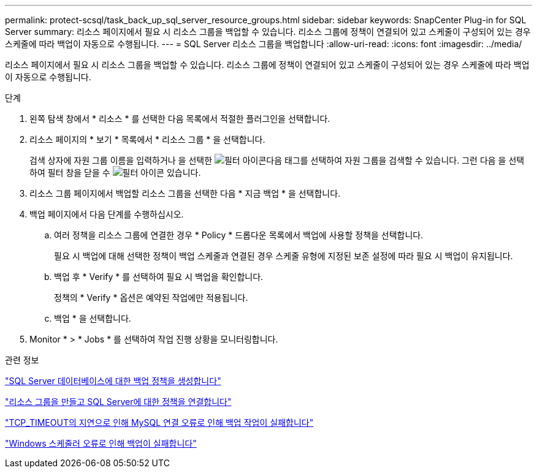 ---
permalink: protect-scsql/task_back_up_sql_server_resource_groups.html 
sidebar: sidebar 
keywords: SnapCenter Plug-in for SQL Server 
summary: 리소스 페이지에서 필요 시 리소스 그룹을 백업할 수 있습니다. 리소스 그룹에 정책이 연결되어 있고 스케줄이 구성되어 있는 경우 스케줄에 따라 백업이 자동으로 수행됩니다. 
---
= SQL Server 리소스 그룹을 백업합니다
:allow-uri-read: 
:icons: font
:imagesdir: ../media/


[role="lead"]
리소스 페이지에서 필요 시 리소스 그룹을 백업할 수 있습니다. 리소스 그룹에 정책이 연결되어 있고 스케줄이 구성되어 있는 경우 스케줄에 따라 백업이 자동으로 수행됩니다.

.단계
. 왼쪽 탐색 창에서 * 리소스 * 를 선택한 다음 목록에서 적절한 플러그인을 선택합니다.
. 리소스 페이지의 * 보기 * 목록에서 * 리소스 그룹 * 을 선택합니다.
+
검색 상자에 자원 그룹 이름을 입력하거나 을 선택한 image:../media/filter_icon.gif["필터 아이콘"]다음 태그를 선택하여 자원 그룹을 검색할 수 있습니다. 그런 다음 을 선택하여 필터 창을 닫을 수 image:../media/filter_icon.gif["필터 아이콘"] 있습니다.

. 리소스 그룹 페이지에서 백업할 리소스 그룹을 선택한 다음 * 지금 백업 * 을 선택합니다.
. 백업 페이지에서 다음 단계를 수행하십시오.
+
.. 여러 정책을 리소스 그룹에 연결한 경우 * Policy * 드롭다운 목록에서 백업에 사용할 정책을 선택합니다.
+
필요 시 백업에 대해 선택한 정책이 백업 스케줄과 연결된 경우 스케줄 유형에 지정된 보존 설정에 따라 필요 시 백업이 유지됩니다.

.. 백업 후 * Verify * 를 선택하여 필요 시 백업을 확인합니다.
+
정책의 * Verify * 옵션은 예약된 작업에만 적용됩니다.

.. 백업 * 을 선택합니다.


. Monitor * > * Jobs * 를 선택하여 작업 진행 상황을 모니터링합니다.


.관련 정보
link:task_create_backup_policies_for_sql_server_databases.html["SQL Server 데이터베이스에 대한 백업 정책을 생성합니다"]

link:task_create_resource_groups_and_attach_policies_for_sql_server.html["리소스 그룹을 만들고 SQL Server에 대한 정책을 연결합니다"]

https://kb.netapp.com/Advice_and_Troubleshooting/Data_Protection_and_Security/SnapCenter/Clone_operation_might_fail_or_take_longer_time_to_complete_with_default_TCP_TIMEOUT_value["TCP_TIMEOUT의 지연으로 인해 MySQL 연결 오류로 인해 백업 작업이 실패합니다"]

https://kb.netapp.com/Advice_and_Troubleshooting/Data_Protection_and_Security/SnapCenter/Backup_fails_with_Windows_scheduler_error["Windows 스케줄러 오류로 인해 백업이 실패합니다"]
